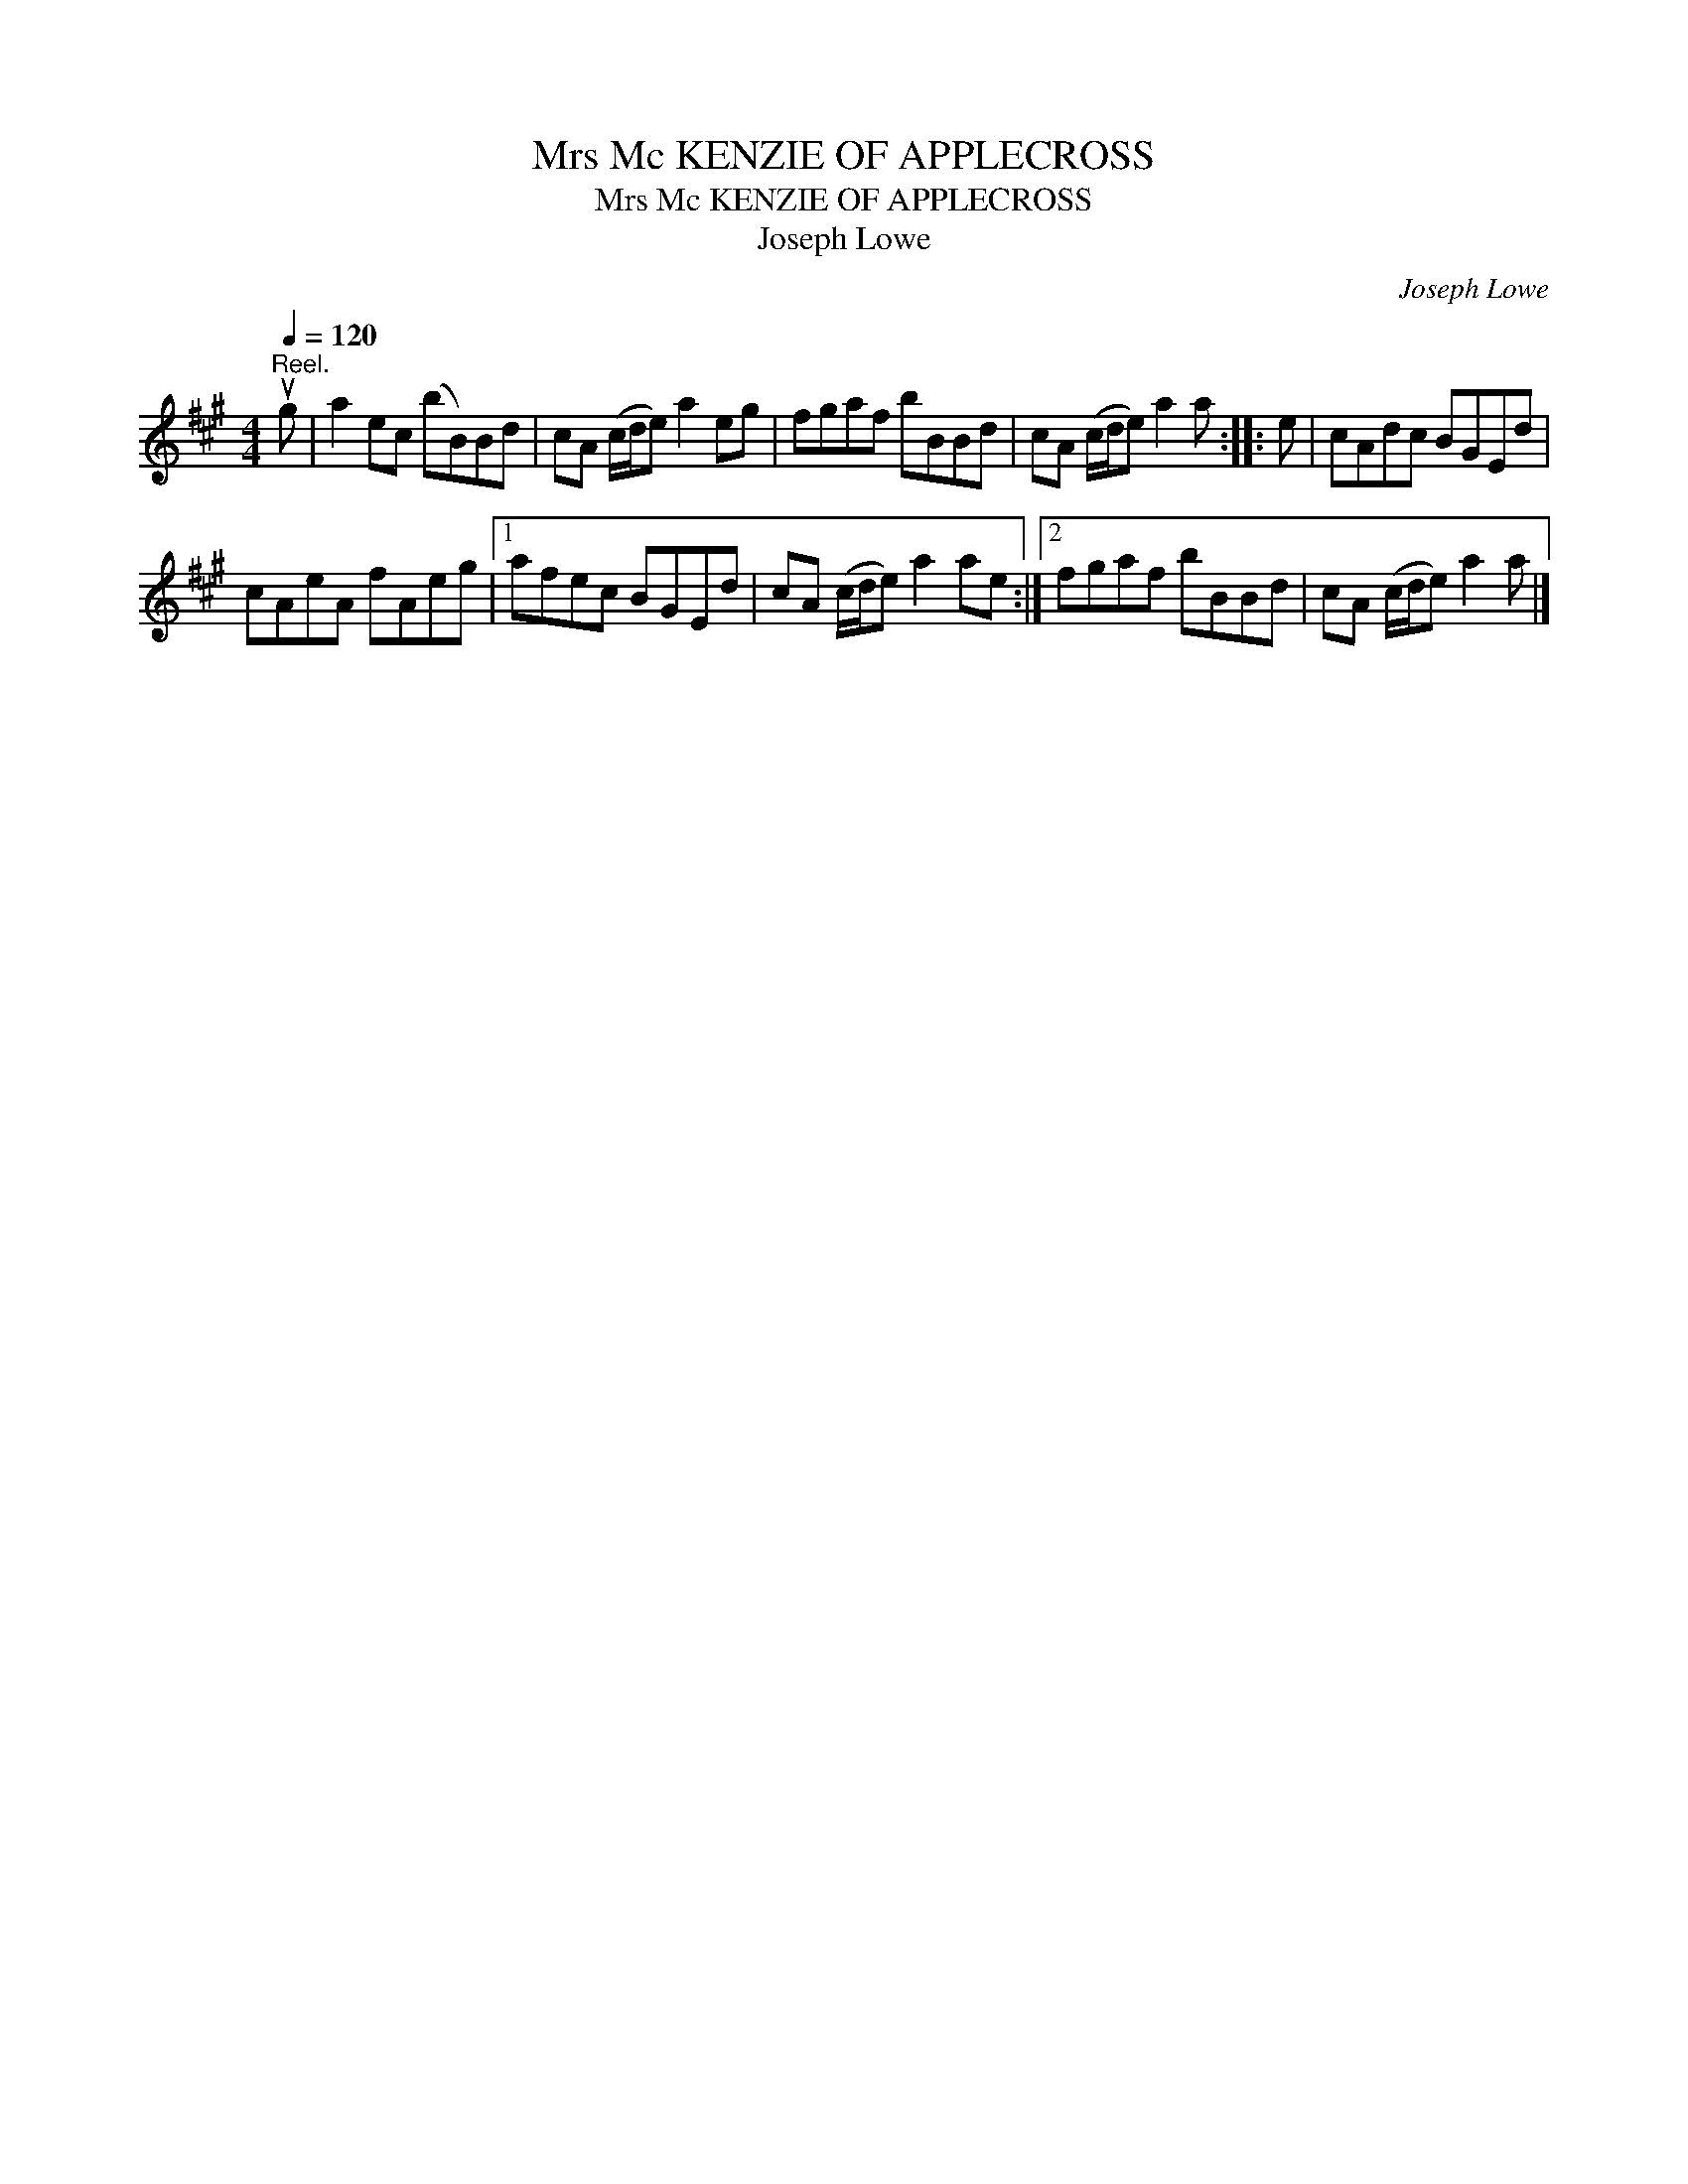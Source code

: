 X:1
T:Mrs Mc KENZIE OF APPLECROSS
T:Mrs Mc KENZIE OF APPLECROSS
T:Joseph Lowe
C:Joseph Lowe
L:1/8
Q:1/4=120
M:4/4
K:A
V:1 treble 
V:1
"^Reel." ug | a2 ec (bB)Bd | cA (c/d/e) a2 eg | fgaf bBBd | cA (c/d/e) a2 a :: e | cAdc BGEd | %7
 cAeA fAeg |1 afec BGEd | cA (c/d/e) a2 ae :|2 fgaf bBBd | cA (c/d/e) a2 a |] %12


